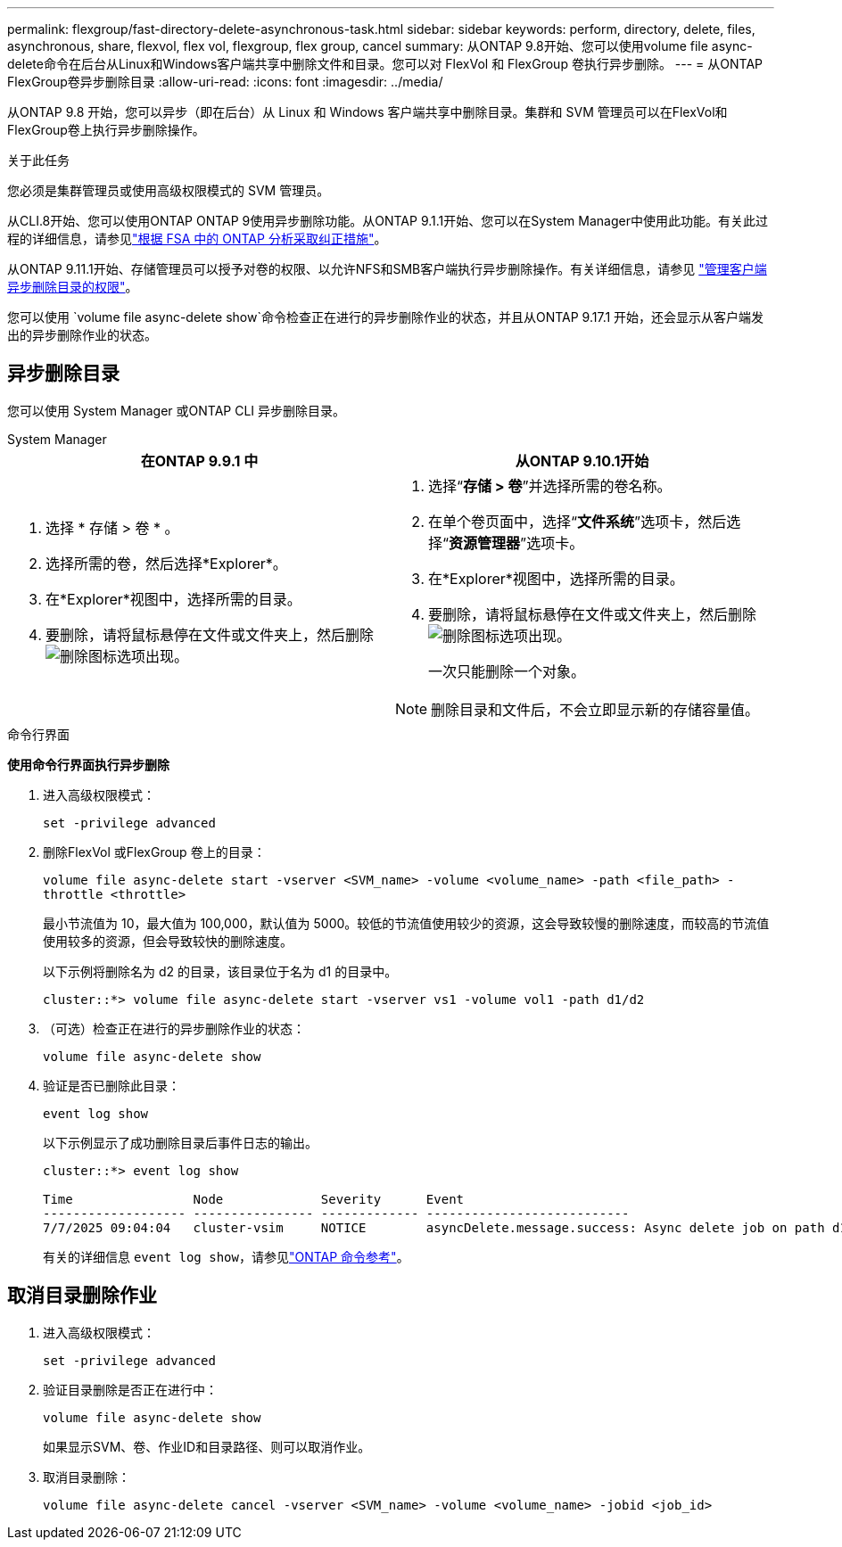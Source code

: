 ---
permalink: flexgroup/fast-directory-delete-asynchronous-task.html 
sidebar: sidebar 
keywords: perform, directory, delete, files, asynchronous, share, flexvol, flex vol, flexgroup, flex group, cancel 
summary: 从ONTAP 9.8开始、您可以使用volume file async-delete命令在后台从Linux和Windows客户端共享中删除文件和目录。您可以对 FlexVol 和 FlexGroup 卷执行异步删除。 
---
= 从ONTAP FlexGroup卷异步删除目录
:allow-uri-read: 
:icons: font
:imagesdir: ../media/


[role="lead"]
从ONTAP 9.8 开始，您可以异步（即在后台）从 Linux 和 Windows 客户端共享中删除目录。集群和 SVM 管理员可以在FlexVol和FlexGroup卷上执行异步删除操作。

.关于此任务
您必须是集群管理员或使用高级权限模式的 SVM 管理员。

从CLI.8开始、您可以使用ONTAP ONTAP 9使用异步删除功能。从ONTAP 9.1.1开始、您可以在System Manager中使用此功能。有关此过程的详细信息，请参见link:../task_nas_file_system_analytics_take_corrective_action.html["根据 FSA 中的 ONTAP 分析采取纠正措施"]。

从ONTAP 9.11.1开始、存储管理员可以授予对卷的权限、以允许NFS和SMB客户端执行异步删除操作。有关详细信息，请参见 link:manage-client-async-dir-delete-task.html["管理客户端异步删除目录的权限"]。

您可以使用 `volume file async-delete show`命令检查正在进行的异步删除作业的状态，并且从ONTAP 9.17.1 开始，还会显示从客户端发出的异步删除作业的状态。



== 异步删除目录

您可以使用 System Manager 或ONTAP CLI 异步删除目录。

[role="tabbed-block"]
====
.System Manager
--
|===
| 在ONTAP 9.9.1 中 | 从ONTAP 9.10.1开始 


 a| 
. 选择 * 存储 > 卷 * 。
. 选择所需的卷，然后选择*Explorer*。
. 在*Explorer*视图中，选择所需的目录。
. 要删除，请将鼠标悬停在文件或文件夹上，然后删除image:icon_trash_can_white_bg.gif["删除图标"]选项出现。

 a| 
. 选择“*存储 > 卷*”并选择所需的卷名称。
. 在单个卷页面中，选择“*文件系统*”选项卡，然后选择“*资源管理器*”选项卡。
. 在*Explorer*视图中，选择所需的目录。
. 要删除，请将鼠标悬停在文件或文件夹上，然后删除image:icon_trash_can_white_bg.gif["删除图标"]选项出现。
+
一次只能删除一个对象。




NOTE: 删除目录和文件后，不会立即显示新的存储容量值。

|===
--
.命令行界面
--
*使用命令行界面执行异步删除*

. 进入高级权限模式：
+
`set -privilege advanced`

. 删除FlexVol 或FlexGroup 卷上的目录：
+
`volume file async-delete start -vserver <SVM_name> -volume <volume_name> -path <file_path> -throttle <throttle>`

+
最小节流值为 10，最大值为 100,000，默认值为 5000。较低的节流值使用较少的资源，这会导致较慢的删除速度，而较高的节流值使用较多的资源，但会导致较快的删除速度。

+
以下示例将删除名为 d2 的目录，该目录位于名为 d1 的目录中。

+
....
cluster::*> volume file async-delete start -vserver vs1 -volume vol1 -path d1/d2
....
. （可选）检查正在进行的异步删除作业的状态：
+
`volume file async-delete show`

. 验证是否已删除此目录：
+
`event log show`

+
以下示例显示了成功删除目录后事件日志的输出。

+
....
cluster::*> event log show

Time                Node             Severity      Event
------------------- ---------------- ------------- ---------------------------
7/7/2025 09:04:04   cluster-vsim     NOTICE        asyncDelete.message.success: Async delete job on path d1/d2 of volume (MSID: 2162149232) was completed. Number of files deleted: 7, Number of directories deleted: 5. Total number of bytes deleted: 135168.
....
+
有关的详细信息 `event log show`，请参见link:https://docs.netapp.com/us-en/ontap-cli/event-log-show.html["ONTAP 命令参考"^]。



--
====


== 取消目录删除作业

. 进入高级权限模式：
+
`set -privilege advanced`

. 验证目录删除是否正在进行中：
+
`volume file async-delete show`

+
如果显示SVM、卷、作业ID和目录路径、则可以取消作业。

. 取消目录删除：
+
`volume file async-delete cancel -vserver <SVM_name> -volume <volume_name> -jobid <job_id>`


